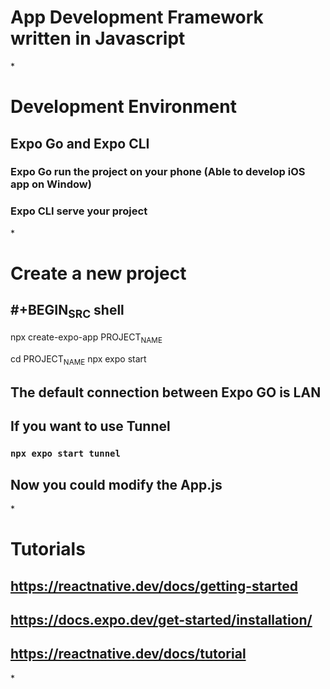 * App Development Framework written in Javascript
*
* Development Environment
** Expo Go and Expo CLI
*** Expo Go run the project on your phone (Able to develop iOS app on Window)
*** Expo CLI serve your project
*
* Create a new project
** #+BEGIN_SRC shell
npx create-expo-app PROJECT_NAME

cd PROJECT_NAME
npx expo start
#+END_SRC
** The default connection between Expo GO is LAN
** If you want to use Tunnel
*** ~npx expo start tunnel~
** Now you could modify the App.js
*
* Tutorials
** https://reactnative.dev/docs/getting-started
** https://docs.expo.dev/get-started/installation/
** https://reactnative.dev/docs/tutorial
*